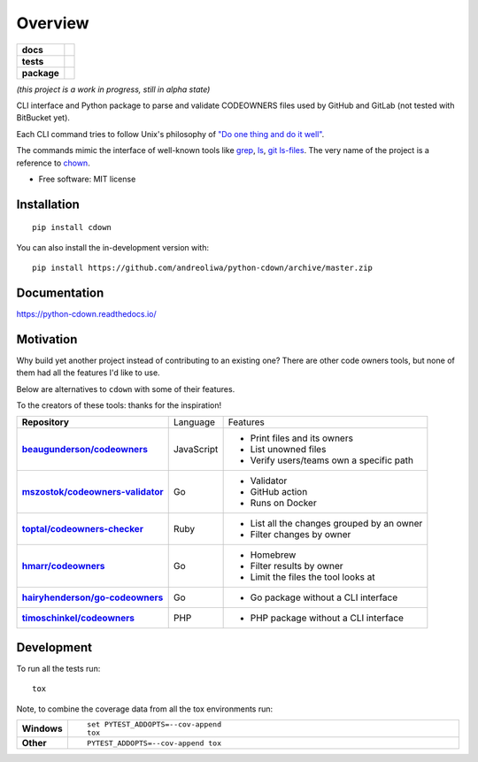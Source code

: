 ========
Overview
========

.. start-badges

.. list-table::
    :stub-columns: 1

    * - docs
      - |docs|
    * - tests
      - |
        | |codecov|
    * - package
      - | |version| |wheel| |supported-versions| |supported-implementations|
        | |commits-since|
.. |docs| image:: https://readthedocs.org/projects/python-cdown/badge/?style=flat
    :target: https://readthedocs.org/projects/python-cdown
    :alt: Documentation Status

.. |codecov| image:: https://codecov.io/gh/andreoliwa/python-cdown/branch/master/graphs/badge.svg?branch=master
    :alt: Coverage Status
    :target: https://codecov.io/github/andreoliwa/python-cdown

.. |version| image:: https://img.shields.io/pypi/v/cdown.svg
    :alt: PyPI Package latest release
    :target: https://pypi.org/project/cdown

.. |wheel| image:: https://img.shields.io/pypi/wheel/cdown.svg
    :alt: PyPI Wheel
    :target: https://pypi.org/project/cdown

.. |supported-versions| image:: https://img.shields.io/pypi/pyversions/cdown.svg
    :alt: Supported versions
    :target: https://pypi.org/project/cdown

.. |supported-implementations| image:: https://img.shields.io/pypi/implementation/cdown.svg
    :alt: Supported implementations
    :target: https://pypi.org/project/cdown

.. |commits-since| image:: https://img.shields.io/github/commits-since/andreoliwa/python-cdown/v0.1.0.svg
    :alt: Commits since latest release
    :target: https://github.com/andreoliwa/python-cdown/compare/v0.1.0...master



.. end-badges

*(this project is a work in progress, still in alpha state)*

CLI interface and Python package to parse and validate CODEOWNERS files used by GitHub and GitLab (not tested with BitBucket yet).

Each CLI command tries to follow Unix's philosophy of `"Do one thing and do it well" <https://en.wikipedia.org/wiki/Unix_philosophy#Do_One_Thing_and_Do_It_Well>`_.

The commands mimic the interface of well-known tools like `grep <https://www.man7.org/linux/man-pages/man1/grep.1.html>`_, `ls <https://www.man7.org/linux/man-pages/man1/ls.1.html>`_, `git ls-files <https://git-scm.com/docs/git-ls-files>`_.
The very name of the project is a reference to `chown <https://www.man7.org/linux/man-pages/man1/chown.1.html>`_.


* Free software: MIT license

Installation
============

::

    pip install cdown

You can also install the in-development version with::

    pip install https://github.com/andreoliwa/python-cdown/archive/master.zip


Documentation
=============

https://python-cdown.readthedocs.io/

Motivation
==========

Why build yet another project instead of contributing to an existing one? There are other code owners tools, but none of them had all the features I'd like to use.

Below are alternatives to ``cdown`` with some of their features.

To the creators of these tools: thanks for the inspiration!

.. list-table::
    :stub-columns: 1

    * - Repository
      - Language
      - Features

    * - `beaugunderson/codeowners <https://github.com/beaugunderson/codeowners#cli-usage>`_
      - JavaScript
      - - Print files and its owners
        - List unowned files
        - Verify users/teams own a specific path

    * - `mszostok/codeowners-validator <https://github.com/mszostok/codeowners-validator>`_
      - Go
      - - Validator
        - GitHub action
        - Runs on Docker

    * - `toptal/codeowners-checker <https://github.com/toptal/codeowners-checker>`_
      - Ruby
      - - List all the changes grouped by an owner
        - Filter changes by owner

    * - `hmarr/codeowners <https://github.com/hmarr/codeowners>`_
      - Go
      - - Homebrew
        - Filter results by owner
        - Limit the files the tool looks at

    * - `hairyhenderson/go-codeowners <https://github.com/hairyhenderson/go-codeowners>`_
      - Go
      - - Go package without a CLI interface

    * - `timoschinkel/codeowners <https://github.com/timoschinkel/codeowners>`_
      - PHP
      - - PHP package without a CLI interface


Development
===========

To run all the tests run::

    tox

Note, to combine the coverage data from all the tox environments run:

.. list-table::
    :widths: 10 90
    :stub-columns: 1

    - - Windows
      - ::

            set PYTEST_ADDOPTS=--cov-append
            tox

    - - Other
      - ::

            PYTEST_ADDOPTS=--cov-append tox
